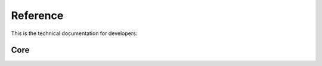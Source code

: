 Reference
=========
This is the technical documentation for developers:

Core
----
.. autosummary::
   :toctree: _autosummary
   :template: custom-module.rst
   :recursive:

   maize.core
   maize.utilities
